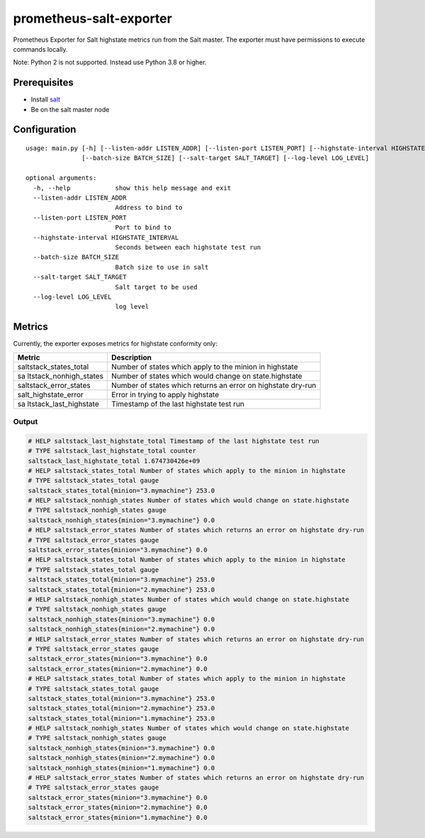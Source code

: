 prometheus-salt-exporter
========================

Prometheus Exporter for Salt highstate metrics run from the Salt master.
The exporter must have permissions to execute commands locally.

Note: Python 2 is not supported. Instead use Python 3.8 or higher.

Prerequisites
-------------

-  Install
   `salt <https://docs.saltproject.io/salt/install-guide/en/latest/>`__
-  Be on the salt master node

Configuration
-------------

::

   usage: main.py [-h] [--listen-addr LISTEN_ADDR] [--listen-port LISTEN_PORT] [--highstate-interval HIGHSTATE_INTERVAL]
                  [--batch-size BATCH_SIZE] [--salt-target SALT_TARGET] [--log-level LOG_LEVEL]

   optional arguments:
     -h, --help            show this help message and exit
     --listen-addr LISTEN_ADDR
                           Address to bind to
     --listen-port LISTEN_PORT
                           Port to bind to
     --highstate-interval HIGHSTATE_INTERVAL
                           Seconds between each highstate test run
     --batch-size BATCH_SIZE
                           Batch size to use in salt
     --salt-target SALT_TARGET
                           Salt target to be used
     --log-level LOG_LEVEL
                           log level

Metrics
-------

Currently, the exporter exposes metrics for highstate conformity only:

+------------------------+---------------------------------------------+
| Metric                 | Description                                 |
+========================+=============================================+
| saltstack_states_total | Number of states which apply to the minion  |
|                        | in highstate                                |
+------------------------+---------------------------------------------+
| sa                     | Number of states which would change on      |
| ltstack_nonhigh_states | state.highstate                             |
+------------------------+---------------------------------------------+
| saltstack_error_states | Number of states which returns an error on  |
|                        | highstate dry-run                           |
+------------------------+---------------------------------------------+
| salt_highstate_error   | Error in trying to apply highstate          |
+------------------------+---------------------------------------------+
| sa                     | Timestamp of the last highstate test run    |
| ltstack_last_highstate |                                             |
+------------------------+---------------------------------------------+

Output
~~~~~~

.. code:: logs

   # HELP saltstack_last_highstate_total Timestamp of the last highstate test run
   # TYPE saltstack_last_highstate_total counter
   saltstack_last_highstate_total 1.674730426e+09
   # HELP saltstack_states_total Number of states which apply to the minion in highstate
   # TYPE saltstack_states_total gauge
   saltstack_states_total{minion="3.mymachine"} 253.0
   # HELP saltstack_nonhigh_states Number of states which would change on state.highstate
   # TYPE saltstack_nonhigh_states gauge
   saltstack_nonhigh_states{minion="3.mymachine"} 0.0
   # HELP saltstack_error_states Number of states which returns an error on highstate dry-run
   # TYPE saltstack_error_states gauge
   saltstack_error_states{minion="3.mymachine"} 0.0
   # HELP saltstack_states_total Number of states which apply to the minion in highstate
   # TYPE saltstack_states_total gauge
   saltstack_states_total{minion="3.mymachine"} 253.0
   saltstack_states_total{minion="2.mymachine"} 253.0
   # HELP saltstack_nonhigh_states Number of states which would change on state.highstate
   # TYPE saltstack_nonhigh_states gauge
   saltstack_nonhigh_states{minion="3.mymachine"} 0.0
   saltstack_nonhigh_states{minion="2.mymachine"} 0.0
   # HELP saltstack_error_states Number of states which returns an error on highstate dry-run
   # TYPE saltstack_error_states gauge
   saltstack_error_states{minion="3.mymachine"} 0.0
   saltstack_error_states{minion="2.mymachine"} 0.0
   # HELP saltstack_states_total Number of states which apply to the minion in highstate
   # TYPE saltstack_states_total gauge
   saltstack_states_total{minion="3.mymachine"} 253.0
   saltstack_states_total{minion="2.mymachine"} 253.0
   saltstack_states_total{minion="1.mymachine"} 253.0
   # HELP saltstack_nonhigh_states Number of states which would change on state.highstate
   # TYPE saltstack_nonhigh_states gauge
   saltstack_nonhigh_states{minion="3.mymachine"} 0.0
   saltstack_nonhigh_states{minion="2.mymachine"} 0.0
   saltstack_nonhigh_states{minion="1.mymachine"} 0.0
   # HELP saltstack_error_states Number of states which returns an error on highstate dry-run
   # TYPE saltstack_error_states gauge
   saltstack_error_states{minion="3.mymachine"} 0.0
   saltstack_error_states{minion="2.mymachine"} 0.0
   saltstack_error_states{minion="1.mymachine"} 0.0
